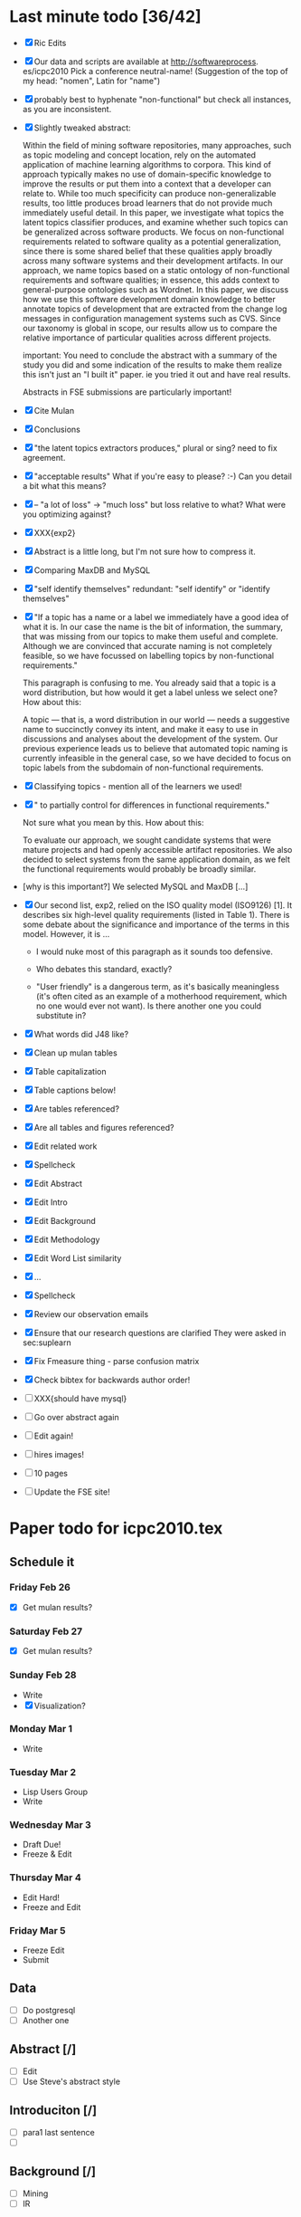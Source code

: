 * Last minute todo [36/42]
  - [X] Ric Edits
  - [X] Our data and scripts are available at http://softwareprocess. es/icpc2010
    Pick a conference neutral-name!
    (Suggestion of the top of my head: "nomen", Latin for "name")
  - [X] probably best to hyphenate "non-functional" but check all
    instances, as you are inconsistent.
  - [X] Slightly tweaked abstract:

    Within the field of mining software repositories, many approaches,
    such as topic modeling and concept location, rely on the automated
    application of machine learning algorithms to corpora.
    This kind  of approach typically makes no use of domain-specific knowledge to
    improve the results or put them into a context that a developer
    can relate to.  
    While too much specificity can produce
    non-generalizable results, too little produces broad learners that
    do not provide much immediately useful detail. 
    In this paper, we
    investigate what topics the latent topics classifier produces, and
    examine whether such topics can be generalized across software
    products. 
    We focus on non-functional requirements related to
    software quality as a potential generalization, since there is
    some shared belief that these qualities apply broadly across many
    software systems and their development artifacts.
    In our
    approach, we name topics based on a static ontology of
    non-functional requirements and software qualities; in essence,
    this adds context to general-purpose ontologies such as
    Wordnet. 
    In this paper, we discuss how we use this software
    development domain knowledge to better annotate topics of
    development that are extracted from the change log messages in
    configuration management systems such as CVS.  
    Since our taxonomy
    is global in scope, our results allow us to compare the relative
    importance of particular qualities across different projects.

        important:   You need to conclude the abstract with a summary of the study you did and some indication of the results to make them realize this isn't just an "I built it" paper.  ie you tried it out and have real results.

        Abstracts in FSE submissions are particularly important!
  - [X] Cite Mulan \XXX{Maybe cite these}
  - [X] Conclusions
  - [X]  "the latent topics extractors produces,"  
	 plural or sing?  need to fix agreement.
  - [X]  "acceptable results"  
	What if you're easy to please?  :-)   Can you detail a bit what this means?
  - [X]-- "a lot of loss" -> "much loss"
	but loss relative to what?  What were you optimizing against?
  - [X] XXX{exp2}

  - [X] Abstract is a little long, but I'm not sure how to compress it.
  - [X] Comparing MaxDB and MySQL
  - [X] "self identify themselves"
	  redundant: "self identify" or "identify themselves"
  - [X] "If a topic has a name or a label we immediately have a good
        idea of what it is. In our case the name is the bit of
        information, the summary, that was missing from our topics to
        make them useful and complete. Although we are convinced that
        accurate naming is not completely feasible, so we have
        focussed on labelling topics by non-functional requirements."

         This paragraph is confusing to me.  You already said that a
         topic is a word distribution, but how would it get a label
         unless we select one?  How about this:

     A topic --- that is, a word distribution in our world --- needs a
     suggestive name to succinctly convey its intent, and make it easy
     to use in discussions and analyses about the development of the
     system.  Our previous experience leads us to believe that
     automated topic naming is currently infeasible in the general
     case, so we have decided to focus on topic labels from the
     subdomain of non-functional requirements.


  - [X] Classifying topics - mention all of the learners we used!

  - [X] " to partially control for differences in functional requirements."

    Not sure what you mean by this.  How about this:

    To evaluate our approach, we sought candidate systems that were
    mature projects and had openly accessible artifact repositories.
    We also decided to select systems from the same application
    domain, as we felt the functional requirements would probably be
    broadly similar.

  -  [why is this important?]   We selected MySQL and MaxDB [...]

  - [X]
      Our second list, exp2, relied on the ISO quality model (ISO9126)
      [1]. It describes six high-level quality requirements (listed in
      Table 1). There is some debate about the significance and
      importance of the terms in this model. However, it is
       ...

     - I would nuke most of this paragraph as it sounds too defensive.  

     - Who debates this standard, exactly?

     - "User friendly" is a dangerous term, as it's basically
       meaningless (it's often cited as an example of a motherhood
       requirement, which no one would ever not want).  Is there
       another one you could substitute in?


  - [X] What words did J48 like?
  - [X] Clean up mulan tables
  - [X] Table capitalization
  - [X] Table captions below!
  - [X] Are tables referenced?
  - [X] Are all tables and figures referenced?
  - [X] Edit related work
  - [X] Spellcheck
  - [X] Edit Abstract
  - [X] Edit Intro
  - [X] Edit Background
  - [X] Edit Methodology
  - [X] Edit Word List similarity
  - [X] ...
  - [X] Spellcheck
  - [X] Review our observation emails
  - [X] Ensure that our research questions are clarified
        They were asked in sec:suplearn
  - [X] Fix Fmeasure thing - parse confusion matrix
  - [X] Check bibtex for backwards author order!
  - [ ] XXX{should have mysql}
  - [ ] Go over abstract again
  - [ ] Edit again!
  - [ ] hires images!
  - [ ] 10 pages
  - [ ] Update the FSE site!
   


* Paper todo for icpc2010.tex
** Schedule it
*** Friday Feb 26
    - [X] Get mulan results?
*** Saturday Feb 27    
    - [X] Get mulan results?
*** Sunday Feb 28    
    - Write
    - [X] Visualization?
*** Monday Mar 1
    - Write
*** Tuesday Mar 2
    - Lisp Users Group
    - Write
*** Wednesday Mar 3
    - Draft Due!
    - Freeze & Edit
*** Thursday Mar 4
    - Edit Hard!
    - Freeze and Edit
*** Friday Mar 5
    - Freeze Edit
    - Submit
** Data
   - [ ] Do postgresql
   - [ ] Another one
** Abstract [/]
   - [ ] Edit
   - [ ] Use Steve's abstract style
** Introduciton [/]
   - [ ] para1 last sentence
   - [ ] 
** Background [/]
   - [ ] Mining
   - [ ] IR
** Terminology [/]
** Supervised Learning [/]
   - [ ] Cover the learners
   - [ ] Cover the concept
** Associating Labels [/]
   - [ ] Cite Mockus et al
** Word list similarity [/]
   - [ ] Describe the method
** Classifying topics
   - [ ] Summarize 

